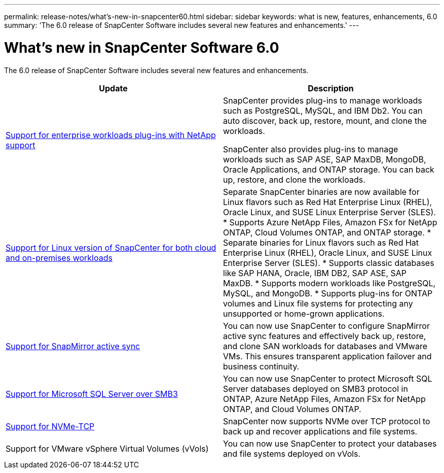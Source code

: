 ---
permalink: release-notes/what's-new-in-snapcenter60.html
sidebar: sidebar
keywords: what is new, features, enhancements, 6.0
summary: 'The 6.0 release of SnapCenter Software includes several new features and enhancements.'
---

= What's new in SnapCenter Software 6.0
:icons: font
:imagesdir: ../media/

[.lead]

The 6.0 release of SnapCenter Software includes several new features and enhancements.

|===
| Update | Description

| link:https://docs.netapp.com/us-en/snapcenter/concept/concept_snapcenter_overview.html#snapcenter-plug-ins[Support for enterprise workloads plug-ins with NetApp support]
a|
SnapCenter provides plug-ins to manage workloads such as PostgreSQL, MySQL, and IBM Db2. You can auto discover, back up, restore, mount, and clone the workloads. 

SnapCenter also provides plug-ins to manage workloads such as SAP ASE, SAP MaxDB, MongoDB, Oracle Applications, and ONTAP storage. You can back up, restore, and clone the workloads. 

| link:https://docs.netapp.com/us-en/snapcenter/install/install_snapcenter_server_linux.html[Support for Linux version of SnapCenter for both cloud and on-premises workloads]
a|
Separate SnapCenter binaries are now available for Linux flavors such as Red Hat Enterprise Linux (RHEL), Oracle Linux, and SUSE Linux Enterprise Server (SLES).
* Supports Azure NetApp Files, Amazon FSx for NetApp ONTAP, Cloud Volumes ONTAP, and ONTAP storage.
* Separate binaries for Linux flavors such as Red Hat Enterprise Linux (RHEL), Oracle Linux, and SUSE Linux Enterprise Server (SLES).
* Supports classic databases like SAP HANA, Oracle, IBM DB2, SAP ASE, SAP MaxDB.
* Supports modern workloads like PostgreSQL, MySQL, and MongoDB.
* Supports plug-ins for ONTAP volumes and Linux file systems for protecting any unsupported or home-grown applications.

| link:https://docs.netapp.com/us-en/snapcenter/concept/concept_snapcenter_overview.html[Support for SnapMirror active sync]
a|
You can now use SnapCenter to configure SnapMirror active sync features and effectively back up, restore, and clone SAN workloads for databases and VMware VMs. This ensures transparent application failover and business continuity.

| link:https://docs.netapp.com/us-en/snapcenter/install/concept_create_and_manage_smb_shares.html[Support for Microsoft SQL Server over SMB3]
a|
You can now use SnapCenter to protect Microsoft SQL Server databases deployed on SMB3 protocol in ONTAP, Azure NetApp Files, Amazon FSx for NetApp ONTAP, and Cloud Volumes ONTAP.

| link:https://docs.netapp.com/us-en/snapcenter/protect-sco/reference_storage_types_supported_by_snapcenter_plug_in_for_oracle_database.html#storage-types-supported-on-linux[Support for NVMe-TCP]
a|
SnapCenter now supports NVMe over TCP protocol to back up and recover applications and file systems.

| Support for VMware vSphere Virtual Volumes (vVols)

a|
You can now use SnapCenter to protect your databases and file systems deployed on vVols.
|===
